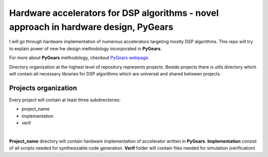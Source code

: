 Hardware accelerators for DSP algorithms - novel approach in hardware design, PyGears
=====================================================================================


I will go through hardware implementation of numerous accelerators targeting mostly DSP algorithms. This repo will try to explain power of new hw design methodology incorporated in **PyGears**.

For more about **PyGears** methodology, checkout `PyGears webpage <https://www.pygears.org/>`_.

Directory organization at the highest level of repository represents projects. Beside projects there is utils directory which will contain all necessary libraries for DSP algorithms which are universal and shared between projects.

Projects organization
---------------------

Every project will contain at least three subdirectories:

- project_name
- implementation
- verif
|
**Project_name** directory will contain hardware implementation of accelerator written in **PyGears**.
**Implementation** consist of all scripts needed for synthesizable code generation.
**Verif** folder will contain files needed for simulation (verification)
